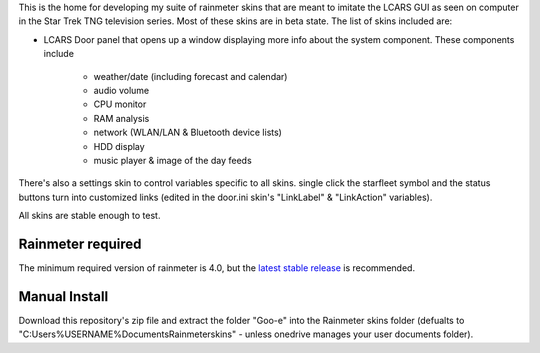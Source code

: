 This is the home for developing my suite of rainmeter skins that are meant to imitate
the LCARS GUI as seen on computer in the Star Trek TNG television series. Most of these skins are in beta state. The list of skins included are:

* LCARS Door panel that opens up a window displaying more info about the system component. These components include

    * weather/date (including forecast and calendar)
    * audio volume
    * CPU monitor
    * RAM analysis
    * network (WLAN/LAN & Bluetooth device lists)
    * HDD display
    * music player & image of the day feeds 

There's also a settings skin to control variables specific to all skins. single 
click the starfleet symbol and the status buttons turn into customized links 
(edited in the door.ini skin's "LinkLabel" & "LinkAction" variables).

All skins are stable enough to test.

.. image:: https://images-wixmp-ed30a86b8c4ca887773594c2.wixmp.com/i/9d354760-79b7-44eb-9a4c-5fc831468200/ddx078u-0d63b592-c101-45dd-9f55-d1887ee4f35d.png
    :target: https://www.deviantart.com/2bndy5/art/LCARS-door-1-0-alpha-841497006

Rainmeter required
##################

The minimum required version of rainmeter is 4.0, but the `latest stable release <https://www.rainmeter.net>`_ is recommended.

Manual Install
##############

Download this repository's zip file and extract the folder "Goo-e" into the Rainmeter skins folder
(defualts to "C:\Users\%USERNAME%\Documents\Rainmeter\skins" - unless onedrive manages your user
documents folder).